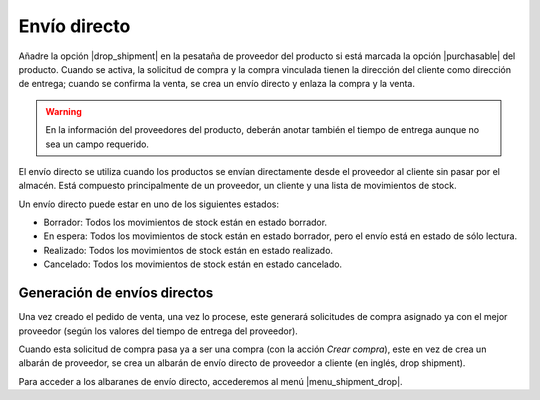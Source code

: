 =============
Envío directo
=============

Añadre la opción |drop_shipment| en la pesataña de proveedor del producto si está
marcada la opción |purchasable| del producto. Cuando se activa, la solicitud de
compra y la compra vinculada tienen la dirección del cliente como dirección de
entrega; cuando se confirma la venta, se crea un envío directo y enlaza la
compra y la venta.

.. |drop_shipment| field:: purchase.product_supplier/drop_shipment
.. |purchasable| field:: product.template/purchasable

.. warning:: En la información del proveedores del producto, deberán anotar
               también el tiempo de entrega aunque no sea un campo requerido.

El envío directo se utiliza cuando los productos se envían directamente desde
el proveedor al cliente sin pasar por el almacén. Está compuesto principalmente
de un proveedor, un cliente y una lista de movimientos de stock.

Un envío directo puede estar en uno de los siguientes estados:

* Borrador: Todos los movimientos de stock están en estado borrador.
* En espera: Todos los movimientos de stock están en estado borrador, pero el
  envío está en estado de sólo lectura.
* Realizado: Todos los movimientos de stock están en estado realizado.
* Cancelado: Todos los movimientos de stock están en estado cancelado.

Generación de envíos directos
=============================

Una vez creado el pedido de venta, una vez lo procese, este generará solicitudes
de compra asignado ya con el mejor proveedor (según los valores del tiempo de
entrega del proveedor).

Cuando esta solicitud de compra pasa ya a ser una compra (con la acción *Crear compra*),
este en vez de crea un albarán de proveedor, se crea un albarán de envío directo
de proveedor a cliente (en inglés, drop shipment).

Para acceder a los albaranes de envío directo, accederemos al menú |menu_shipment_drop|.

.. |menu_shipment_drop| tryref:: sale_supply_drop_shipment.menu_shipment_drop_form/complete_name
